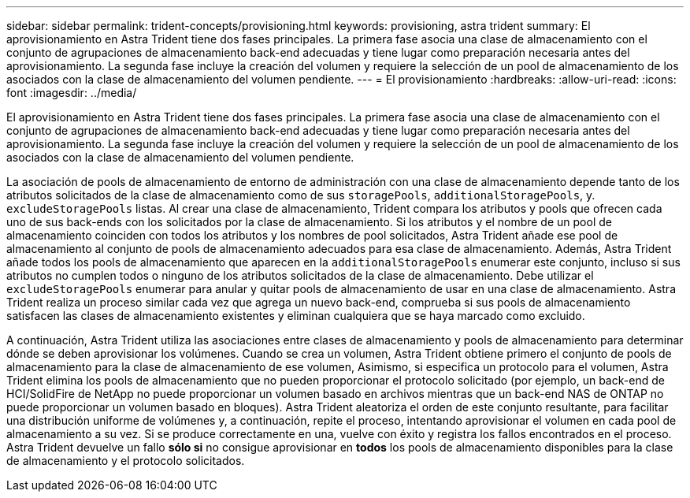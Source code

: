 ---
sidebar: sidebar 
permalink: trident-concepts/provisioning.html 
keywords: provisioning, astra trident 
summary: El aprovisionamiento en Astra Trident tiene dos fases principales. La primera fase asocia una clase de almacenamiento con el conjunto de agrupaciones de almacenamiento back-end adecuadas y tiene lugar como preparación necesaria antes del aprovisionamiento. La segunda fase incluye la creación del volumen y requiere la selección de un pool de almacenamiento de los asociados con la clase de almacenamiento del volumen pendiente. 
---
= El provisionamiento
:hardbreaks:
:allow-uri-read: 
:icons: font
:imagesdir: ../media/


El aprovisionamiento en Astra Trident tiene dos fases principales. La primera fase asocia una clase de almacenamiento con el conjunto de agrupaciones de almacenamiento back-end adecuadas y tiene lugar como preparación necesaria antes del aprovisionamiento. La segunda fase incluye la creación del volumen y requiere la selección de un pool de almacenamiento de los asociados con la clase de almacenamiento del volumen pendiente.

La asociación de pools de almacenamiento de entorno de administración con una clase de almacenamiento depende tanto de los atributos solicitados de la clase de almacenamiento como de sus `storagePools`, `additionalStoragePools`, y. `excludeStoragePools` listas. Al crear una clase de almacenamiento, Trident compara los atributos y pools que ofrecen cada uno de sus back-ends con los solicitados por la clase de almacenamiento. Si los atributos y el nombre de un pool de almacenamiento coinciden con todos los atributos y los nombres de pool solicitados, Astra Trident añade ese pool de almacenamiento al conjunto de pools de almacenamiento adecuados para esa clase de almacenamiento. Además, Astra Trident añade todos los pools de almacenamiento que aparecen en la `additionalStoragePools` enumerar este conjunto, incluso si sus atributos no cumplen todos o ninguno de los atributos solicitados de la clase de almacenamiento. Debe utilizar el `excludeStoragePools` enumerar para anular y quitar pools de almacenamiento de usar en una clase de almacenamiento. Astra Trident realiza un proceso similar cada vez que agrega un nuevo back-end, comprueba si sus pools de almacenamiento satisfacen las clases de almacenamiento existentes y eliminan cualquiera que se haya marcado como excluido.

A continuación, Astra Trident utiliza las asociaciones entre clases de almacenamiento y pools de almacenamiento para determinar dónde se deben aprovisionar los volúmenes. Cuando se crea un volumen, Astra Trident obtiene primero el conjunto de pools de almacenamiento para la clase de almacenamiento de ese volumen, Asimismo, si especifica un protocolo para el volumen, Astra Trident elimina los pools de almacenamiento que no pueden proporcionar el protocolo solicitado (por ejemplo, un back-end de HCI/SolidFire de NetApp no puede proporcionar un volumen basado en archivos mientras que un back-end NAS de ONTAP no puede proporcionar un volumen basado en bloques). Astra Trident aleatoriza el orden de este conjunto resultante, para facilitar una distribución uniforme de volúmenes y, a continuación, repite el proceso, intentando aprovisionar el volumen en cada pool de almacenamiento a su vez. Si se produce correctamente en una, vuelve con éxito y registra los fallos encontrados en el proceso. Astra Trident devuelve un fallo *sólo si* no consigue aprovisionar en *todos* los pools de almacenamiento disponibles para la clase de almacenamiento y el protocolo solicitados.
